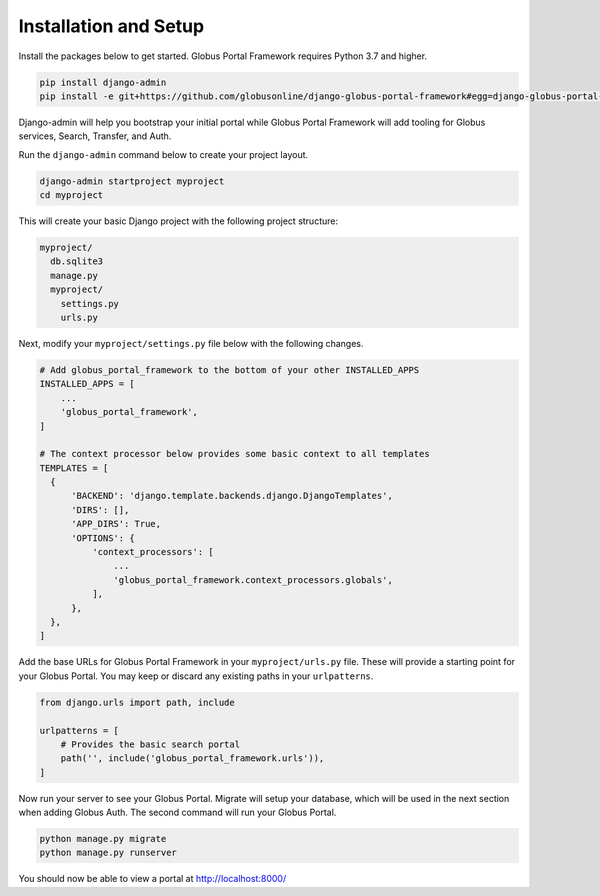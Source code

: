 Installation and Setup
----------------------------

Install the packages below to get started. Globus Portal Framework requires Python
3.7 and higher.

.. code-block:: bash

  pip install django-admin
  pip install -e git+https://github.com/globusonline/django-globus-portal-framework#egg=django-globus-portal-framework


Django-admin will help you bootstrap your initial portal while Globus Portal Framework will
add tooling for Globus services, Search, Transfer, and Auth.

Run the ``django-admin`` command below to create your project layout.

.. code-block:: bash

  django-admin startproject myproject
  cd myproject

This will create your basic Django project with the following project structure:

.. code-block::

  myproject/
    db.sqlite3
    manage.py
    myproject/
      settings.py
      urls.py

Next, modify your ``myproject/settings.py`` file below with the following changes.

.. code-block:: bash

   # Add globus_portal_framework to the bottom of your other INSTALLED_APPS
   INSTALLED_APPS = [
       ...
       'globus_portal_framework',
   ]

   # The context processor below provides some basic context to all templates
   TEMPLATES = [
     {
         'BACKEND': 'django.template.backends.django.DjangoTemplates',
         'DIRS': [],
         'APP_DIRS': True,
         'OPTIONS': {
             'context_processors': [
                 ...
                 'globus_portal_framework.context_processors.globals',
             ],
         },
     },
   ]


Add the base URLs for Globus Portal Framework in your ``myproject/urls.py`` file.
These will provide a starting point for your Globus Portal. You may keep or discard
any existing paths in your ``urlpatterns``.

.. code-block:: bash

  from django.urls import path, include

  urlpatterns = [
      # Provides the basic search portal
      path('', include('globus_portal_framework.urls')),
  ]

Now run your server to see your Globus Portal. Migrate will setup your database,
which will be used in the next section when adding Globus Auth. The second command
will run your Globus Portal.

.. code-block:: bash

  python manage.py migrate
  python manage.py runserver

You should now be able to view a portal at http://localhost:8000/